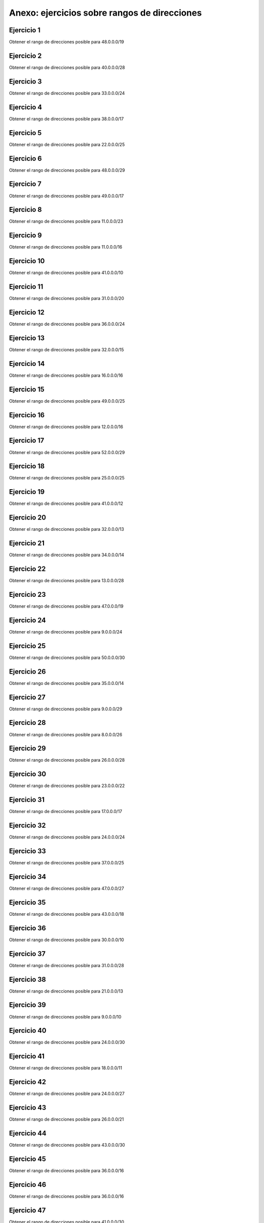 Anexo: ejercicios sobre rangos de direcciones
===================================================

Ejercicio 1
-----------------------------
Obtener el rango de direcciones posible para 48.0.0.0/19


Ejercicio 2
-----------------------------
Obtener el rango de direcciones posible para 40.0.0.0/28


Ejercicio 3
-----------------------------
Obtener el rango de direcciones posible para 33.0.0.0/24


Ejercicio 4
-----------------------------
Obtener el rango de direcciones posible para 38.0.0.0/17


Ejercicio 5
-----------------------------
Obtener el rango de direcciones posible para 22.0.0.0/25


Ejercicio 6
-----------------------------
Obtener el rango de direcciones posible para 48.0.0.0/29


Ejercicio 7
-----------------------------
Obtener el rango de direcciones posible para 49.0.0.0/17


Ejercicio 8
-----------------------------
Obtener el rango de direcciones posible para 11.0.0.0/23


Ejercicio 9
-----------------------------
Obtener el rango de direcciones posible para 11.0.0.0/16


Ejercicio 10
-----------------------------
Obtener el rango de direcciones posible para 41.0.0.0/10


Ejercicio 11
-----------------------------
Obtener el rango de direcciones posible para 31.0.0.0/20


Ejercicio 12
-----------------------------
Obtener el rango de direcciones posible para 36.0.0.0/24


Ejercicio 13
-----------------------------
Obtener el rango de direcciones posible para 32.0.0.0/15


Ejercicio 14
-----------------------------
Obtener el rango de direcciones posible para 16.0.0.0/16


Ejercicio 15
-----------------------------
Obtener el rango de direcciones posible para 49.0.0.0/25


Ejercicio 16
-----------------------------
Obtener el rango de direcciones posible para 12.0.0.0/16


Ejercicio 17
-----------------------------
Obtener el rango de direcciones posible para 52.0.0.0/29


Ejercicio 18
-----------------------------
Obtener el rango de direcciones posible para 25.0.0.0/25


Ejercicio 19
-----------------------------
Obtener el rango de direcciones posible para 41.0.0.0/12


Ejercicio 20
-----------------------------
Obtener el rango de direcciones posible para 32.0.0.0/13


Ejercicio 21
-----------------------------
Obtener el rango de direcciones posible para 34.0.0.0/14


Ejercicio 22
-----------------------------
Obtener el rango de direcciones posible para 13.0.0.0/28


Ejercicio 23
-----------------------------
Obtener el rango de direcciones posible para 47.0.0.0/19


Ejercicio 24
-----------------------------
Obtener el rango de direcciones posible para 9.0.0.0/24


Ejercicio 25
-----------------------------
Obtener el rango de direcciones posible para 50.0.0.0/30


Ejercicio 26
-----------------------------
Obtener el rango de direcciones posible para 35.0.0.0/14


Ejercicio 27
-----------------------------
Obtener el rango de direcciones posible para 9.0.0.0/29


Ejercicio 28
-----------------------------
Obtener el rango de direcciones posible para 8.0.0.0/26


Ejercicio 29
-----------------------------
Obtener el rango de direcciones posible para 26.0.0.0/28


Ejercicio 30
-----------------------------
Obtener el rango de direcciones posible para 23.0.0.0/22


Ejercicio 31
-----------------------------
Obtener el rango de direcciones posible para 17.0.0.0/17


Ejercicio 32
-----------------------------
Obtener el rango de direcciones posible para 24.0.0.0/24


Ejercicio 33
-----------------------------
Obtener el rango de direcciones posible para 37.0.0.0/25


Ejercicio 34
-----------------------------
Obtener el rango de direcciones posible para 47.0.0.0/27


Ejercicio 35
-----------------------------
Obtener el rango de direcciones posible para 43.0.0.0/18


Ejercicio 36
-----------------------------
Obtener el rango de direcciones posible para 30.0.0.0/10


Ejercicio 37
-----------------------------
Obtener el rango de direcciones posible para 31.0.0.0/28


Ejercicio 38
-----------------------------
Obtener el rango de direcciones posible para 21.0.0.0/13


Ejercicio 39
-----------------------------
Obtener el rango de direcciones posible para 9.0.0.0/10


Ejercicio 40
-----------------------------
Obtener el rango de direcciones posible para 24.0.0.0/30


Ejercicio 41
-----------------------------
Obtener el rango de direcciones posible para 18.0.0.0/11


Ejercicio 42
-----------------------------
Obtener el rango de direcciones posible para 24.0.0.0/27


Ejercicio 43
-----------------------------
Obtener el rango de direcciones posible para 26.0.0.0/21


Ejercicio 44
-----------------------------
Obtener el rango de direcciones posible para 43.0.0.0/30


Ejercicio 45
-----------------------------
Obtener el rango de direcciones posible para 36.0.0.0/16


Ejercicio 46
-----------------------------
Obtener el rango de direcciones posible para 36.0.0.0/16


Ejercicio 47
-----------------------------
Obtener el rango de direcciones posible para 41.0.0.0/30


Ejercicio 48
-----------------------------
Obtener el rango de direcciones posible para 23.0.0.0/16


Ejercicio 49
-----------------------------
Obtener el rango de direcciones posible para 13.0.0.0/23


Ejercicio 50
-----------------------------
Obtener el rango de direcciones posible para 16.0.0.0/22


Ejercicio 1
-----------------------------
Para el enunciado *"Obtener el rango de direcciones posible para 48.0.0.0/19"*, la soluci�n sería:
1. La primera IP, que sería la IP de la red, sería 48.0.0.0
2. La primera IP asignable sería la 48.0.0.1
3. La última IP asignable sería la 48.0.31.254
4. La última IP, que sería la de difusión, sería 48.0.31.255


Ejercicio 2
-----------------------------
Para el enunciado *"Obtener el rango de direcciones posible para 40.0.0.0/28"*, la soluci�n sería:
1. La primera IP, que sería la IP de la red, sería 40.0.0.0
2. La primera IP asignable sería la 40.0.0.1
3. La última IP asignable sería la 40.0.0.14
4. La última IP, que sería la de difusión, sería 40.0.0.15


Ejercicio 3
-----------------------------
Para el enunciado *"Obtener el rango de direcciones posible para 33.0.0.0/24"*, la soluci�n sería:
1. La primera IP, que sería la IP de la red, sería 33.0.0.0
2. La primera IP asignable sería la 33.0.0.1
3. La última IP asignable sería la 33.0.0.254
4. La última IP, que sería la de difusión, sería 33.0.0.255


Ejercicio 4
-----------------------------
Para el enunciado *"Obtener el rango de direcciones posible para 38.0.0.0/17"*, la soluci�n sería:
1. La primera IP, que sería la IP de la red, sería 38.0.0.0
2. La primera IP asignable sería la 38.0.0.1
3. La última IP asignable sería la 38.0.127.254
4. La última IP, que sería la de difusión, sería 38.0.127.255


Ejercicio 5
-----------------------------
Para el enunciado *"Obtener el rango de direcciones posible para 22.0.0.0/25"*, la soluci�n sería:
1. La primera IP, que sería la IP de la red, sería 22.0.0.0
2. La primera IP asignable sería la 22.0.0.1
3. La última IP asignable sería la 22.0.0.126
4. La última IP, que sería la de difusión, sería 22.0.0.127


Ejercicio 6
-----------------------------
Para el enunciado *"Obtener el rango de direcciones posible para 48.0.0.0/29"*, la soluci�n sería:
1. La primera IP, que sería la IP de la red, sería 48.0.0.0
2. La primera IP asignable sería la 48.0.0.1
3. La última IP asignable sería la 48.0.0.6
4. La última IP, que sería la de difusión, sería 48.0.0.7


Ejercicio 7
-----------------------------
Para el enunciado *"Obtener el rango de direcciones posible para 49.0.0.0/17"*, la soluci�n sería:
1. La primera IP, que sería la IP de la red, sería 49.0.0.0
2. La primera IP asignable sería la 49.0.0.1
3. La última IP asignable sería la 49.0.127.254
4. La última IP, que sería la de difusión, sería 49.0.127.255


Ejercicio 8
-----------------------------
Para el enunciado *"Obtener el rango de direcciones posible para 11.0.0.0/23"*, la soluci�n sería:
1. La primera IP, que sería la IP de la red, sería 11.0.0.0
2. La primera IP asignable sería la 11.0.0.1
3. La última IP asignable sería la 11.0.1.254
4. La última IP, que sería la de difusión, sería 11.0.1.255


Ejercicio 9
-----------------------------
Para el enunciado *"Obtener el rango de direcciones posible para 11.0.0.0/16"*, la soluci�n sería:
1. La primera IP, que sería la IP de la red, sería 11.0.0.0
2. La primera IP asignable sería la 11.0.0.1
3. La última IP asignable sería la 11.0.255.254
4. La última IP, que sería la de difusión, sería 11.0.255.255


Ejercicio 10
-----------------------------
Para el enunciado *"Obtener el rango de direcciones posible para 41.0.0.0/10"*, la soluci�n sería:
1. La primera IP, que sería la IP de la red, sería 41.0.0.0
2. La primera IP asignable sería la 41.0.0.1
3. La última IP asignable sería la 41.63.255.254
4. La última IP, que sería la de difusión, sería 41.63.255.255


Ejercicio 11
-----------------------------
Para el enunciado *"Obtener el rango de direcciones posible para 31.0.0.0/20"*, la soluci�n sería:
1. La primera IP, que sería la IP de la red, sería 31.0.0.0
2. La primera IP asignable sería la 31.0.0.1
3. La última IP asignable sería la 31.0.15.254
4. La última IP, que sería la de difusión, sería 31.0.15.255


Ejercicio 12
-----------------------------
Para el enunciado *"Obtener el rango de direcciones posible para 36.0.0.0/24"*, la soluci�n sería:
1. La primera IP, que sería la IP de la red, sería 36.0.0.0
2. La primera IP asignable sería la 36.0.0.1
3. La última IP asignable sería la 36.0.0.254
4. La última IP, que sería la de difusión, sería 36.0.0.255


Ejercicio 13
-----------------------------
Para el enunciado *"Obtener el rango de direcciones posible para 32.0.0.0/15"*, la soluci�n sería:
1. La primera IP, que sería la IP de la red, sería 32.0.0.0
2. La primera IP asignable sería la 32.0.0.1
3. La última IP asignable sería la 32.1.255.254
4. La última IP, que sería la de difusión, sería 32.1.255.255


Ejercicio 14
-----------------------------
Para el enunciado *"Obtener el rango de direcciones posible para 16.0.0.0/16"*, la soluci�n sería:
1. La primera IP, que sería la IP de la red, sería 16.0.0.0
2. La primera IP asignable sería la 16.0.0.1
3. La última IP asignable sería la 16.0.255.254
4. La última IP, que sería la de difusión, sería 16.0.255.255


Ejercicio 15
-----------------------------
Para el enunciado *"Obtener el rango de direcciones posible para 49.0.0.0/25"*, la soluci�n sería:
1. La primera IP, que sería la IP de la red, sería 49.0.0.0
2. La primera IP asignable sería la 49.0.0.1
3. La última IP asignable sería la 49.0.0.126
4. La última IP, que sería la de difusión, sería 49.0.0.127


Ejercicio 16
-----------------------------
Para el enunciado *"Obtener el rango de direcciones posible para 12.0.0.0/16"*, la soluci�n sería:
1. La primera IP, que sería la IP de la red, sería 12.0.0.0
2. La primera IP asignable sería la 12.0.0.1
3. La última IP asignable sería la 12.0.255.254
4. La última IP, que sería la de difusión, sería 12.0.255.255


Ejercicio 17
-----------------------------
Para el enunciado *"Obtener el rango de direcciones posible para 52.0.0.0/29"*, la soluci�n sería:
1. La primera IP, que sería la IP de la red, sería 52.0.0.0
2. La primera IP asignable sería la 52.0.0.1
3. La última IP asignable sería la 52.0.0.6
4. La última IP, que sería la de difusión, sería 52.0.0.7


Ejercicio 18
-----------------------------
Para el enunciado *"Obtener el rango de direcciones posible para 25.0.0.0/25"*, la soluci�n sería:
1. La primera IP, que sería la IP de la red, sería 25.0.0.0
2. La primera IP asignable sería la 25.0.0.1
3. La última IP asignable sería la 25.0.0.126
4. La última IP, que sería la de difusión, sería 25.0.0.127


Ejercicio 19
-----------------------------
Para el enunciado *"Obtener el rango de direcciones posible para 41.0.0.0/12"*, la soluci�n sería:
1. La primera IP, que sería la IP de la red, sería 41.0.0.0
2. La primera IP asignable sería la 41.0.0.1
3. La última IP asignable sería la 41.15.255.254
4. La última IP, que sería la de difusión, sería 41.15.255.255


Ejercicio 20
-----------------------------
Para el enunciado *"Obtener el rango de direcciones posible para 32.0.0.0/13"*, la soluci�n sería:
1. La primera IP, que sería la IP de la red, sería 32.0.0.0
2. La primera IP asignable sería la 32.0.0.1
3. La última IP asignable sería la 32.7.255.254
4. La última IP, que sería la de difusión, sería 32.7.255.255


Ejercicio 21
-----------------------------
Para el enunciado *"Obtener el rango de direcciones posible para 34.0.0.0/14"*, la soluci�n sería:
1. La primera IP, que sería la IP de la red, sería 34.0.0.0
2. La primera IP asignable sería la 34.0.0.1
3. La última IP asignable sería la 34.3.255.254
4. La última IP, que sería la de difusión, sería 34.3.255.255


Ejercicio 22
-----------------------------
Para el enunciado *"Obtener el rango de direcciones posible para 13.0.0.0/28"*, la soluci�n sería:
1. La primera IP, que sería la IP de la red, sería 13.0.0.0
2. La primera IP asignable sería la 13.0.0.1
3. La última IP asignable sería la 13.0.0.14
4. La última IP, que sería la de difusión, sería 13.0.0.15


Ejercicio 23
-----------------------------
Para el enunciado *"Obtener el rango de direcciones posible para 47.0.0.0/19"*, la soluci�n sería:
1. La primera IP, que sería la IP de la red, sería 47.0.0.0
2. La primera IP asignable sería la 47.0.0.1
3. La última IP asignable sería la 47.0.31.254
4. La última IP, que sería la de difusión, sería 47.0.31.255


Ejercicio 24
-----------------------------
Para el enunciado *"Obtener el rango de direcciones posible para 9.0.0.0/24"*, la soluci�n sería:
1. La primera IP, que sería la IP de la red, sería 9.0.0.0
2. La primera IP asignable sería la 9.0.0.1
3. La última IP asignable sería la 9.0.0.254
4. La última IP, que sería la de difusión, sería 9.0.0.255


Ejercicio 25
-----------------------------
Para el enunciado *"Obtener el rango de direcciones posible para 50.0.0.0/30"*, la soluci�n sería:
1. La primera IP, que sería la IP de la red, sería 50.0.0.0
2. La primera IP asignable sería la 50.0.0.1
3. La última IP asignable sería la 50.0.0.2
4. La última IP, que sería la de difusión, sería 50.0.0.3


Ejercicio 26
-----------------------------
Para el enunciado *"Obtener el rango de direcciones posible para 35.0.0.0/14"*, la soluci�n sería:
1. La primera IP, que sería la IP de la red, sería 35.0.0.0
2. La primera IP asignable sería la 35.0.0.1
3. La última IP asignable sería la 35.3.255.254
4. La última IP, que sería la de difusión, sería 35.3.255.255


Ejercicio 27
-----------------------------
Para el enunciado *"Obtener el rango de direcciones posible para 9.0.0.0/29"*, la soluci�n sería:
1. La primera IP, que sería la IP de la red, sería 9.0.0.0
2. La primera IP asignable sería la 9.0.0.1
3. La última IP asignable sería la 9.0.0.6
4. La última IP, que sería la de difusión, sería 9.0.0.7


Ejercicio 28
-----------------------------
Para el enunciado *"Obtener el rango de direcciones posible para 8.0.0.0/26"*, la soluci�n sería:
1. La primera IP, que sería la IP de la red, sería 8.0.0.0
2. La primera IP asignable sería la 8.0.0.1
3. La última IP asignable sería la 8.0.0.62
4. La última IP, que sería la de difusión, sería 8.0.0.63


Ejercicio 29
-----------------------------
Para el enunciado *"Obtener el rango de direcciones posible para 26.0.0.0/28"*, la soluci�n sería:
1. La primera IP, que sería la IP de la red, sería 26.0.0.0
2. La primera IP asignable sería la 26.0.0.1
3. La última IP asignable sería la 26.0.0.14
4. La última IP, que sería la de difusión, sería 26.0.0.15


Ejercicio 30
-----------------------------
Para el enunciado *"Obtener el rango de direcciones posible para 23.0.0.0/22"*, la soluci�n sería:
1. La primera IP, que sería la IP de la red, sería 23.0.0.0
2. La primera IP asignable sería la 23.0.0.1
3. La última IP asignable sería la 23.0.3.254
4. La última IP, que sería la de difusión, sería 23.0.3.255


Ejercicio 31
-----------------------------
Para el enunciado *"Obtener el rango de direcciones posible para 17.0.0.0/17"*, la soluci�n sería:
1. La primera IP, que sería la IP de la red, sería 17.0.0.0
2. La primera IP asignable sería la 17.0.0.1
3. La última IP asignable sería la 17.0.127.254
4. La última IP, que sería la de difusión, sería 17.0.127.255


Ejercicio 32
-----------------------------
Para el enunciado *"Obtener el rango de direcciones posible para 24.0.0.0/24"*, la soluci�n sería:
1. La primera IP, que sería la IP de la red, sería 24.0.0.0
2. La primera IP asignable sería la 24.0.0.1
3. La última IP asignable sería la 24.0.0.254
4. La última IP, que sería la de difusión, sería 24.0.0.255


Ejercicio 33
-----------------------------
Para el enunciado *"Obtener el rango de direcciones posible para 37.0.0.0/25"*, la soluci�n sería:
1. La primera IP, que sería la IP de la red, sería 37.0.0.0
2. La primera IP asignable sería la 37.0.0.1
3. La última IP asignable sería la 37.0.0.126
4. La última IP, que sería la de difusión, sería 37.0.0.127


Ejercicio 34
-----------------------------
Para el enunciado *"Obtener el rango de direcciones posible para 47.0.0.0/27"*, la soluci�n sería:
1. La primera IP, que sería la IP de la red, sería 47.0.0.0
2. La primera IP asignable sería la 47.0.0.1
3. La última IP asignable sería la 47.0.0.30
4. La última IP, que sería la de difusión, sería 47.0.0.31


Ejercicio 35
-----------------------------
Para el enunciado *"Obtener el rango de direcciones posible para 43.0.0.0/18"*, la soluci�n sería:
1. La primera IP, que sería la IP de la red, sería 43.0.0.0
2. La primera IP asignable sería la 43.0.0.1
3. La última IP asignable sería la 43.0.63.254
4. La última IP, que sería la de difusión, sería 43.0.63.255


Ejercicio 36
-----------------------------
Para el enunciado *"Obtener el rango de direcciones posible para 30.0.0.0/10"*, la soluci�n sería:
1. La primera IP, que sería la IP de la red, sería 30.0.0.0
2. La primera IP asignable sería la 30.0.0.1
3. La última IP asignable sería la 30.63.255.254
4. La última IP, que sería la de difusión, sería 30.63.255.255


Ejercicio 37
-----------------------------
Para el enunciado *"Obtener el rango de direcciones posible para 31.0.0.0/28"*, la soluci�n sería:
1. La primera IP, que sería la IP de la red, sería 31.0.0.0
2. La primera IP asignable sería la 31.0.0.1
3. La última IP asignable sería la 31.0.0.14
4. La última IP, que sería la de difusión, sería 31.0.0.15


Ejercicio 38
-----------------------------
Para el enunciado *"Obtener el rango de direcciones posible para 21.0.0.0/13"*, la soluci�n sería:
1. La primera IP, que sería la IP de la red, sería 21.0.0.0
2. La primera IP asignable sería la 21.0.0.1
3. La última IP asignable sería la 21.7.255.254
4. La última IP, que sería la de difusión, sería 21.7.255.255


Ejercicio 39
-----------------------------
Para el enunciado *"Obtener el rango de direcciones posible para 9.0.0.0/10"*, la soluci�n sería:
1. La primera IP, que sería la IP de la red, sería 9.0.0.0
2. La primera IP asignable sería la 9.0.0.1
3. La última IP asignable sería la 9.63.255.254
4. La última IP, que sería la de difusión, sería 9.63.255.255


Ejercicio 40
-----------------------------
Para el enunciado *"Obtener el rango de direcciones posible para 24.0.0.0/30"*, la soluci�n sería:
1. La primera IP, que sería la IP de la red, sería 24.0.0.0
2. La primera IP asignable sería la 24.0.0.1
3. La última IP asignable sería la 24.0.0.2
4. La última IP, que sería la de difusión, sería 24.0.0.3


Ejercicio 41
-----------------------------
Para el enunciado *"Obtener el rango de direcciones posible para 18.0.0.0/11"*, la soluci�n sería:
1. La primera IP, que sería la IP de la red, sería 18.0.0.0
2. La primera IP asignable sería la 18.0.0.1
3. La última IP asignable sería la 18.31.255.254
4. La última IP, que sería la de difusión, sería 18.31.255.255


Ejercicio 42
-----------------------------
Para el enunciado *"Obtener el rango de direcciones posible para 24.0.0.0/27"*, la soluci�n sería:
1. La primera IP, que sería la IP de la red, sería 24.0.0.0
2. La primera IP asignable sería la 24.0.0.1
3. La última IP asignable sería la 24.0.0.30
4. La última IP, que sería la de difusión, sería 24.0.0.31


Ejercicio 43
-----------------------------
Para el enunciado *"Obtener el rango de direcciones posible para 26.0.0.0/21"*, la soluci�n sería:
1. La primera IP, que sería la IP de la red, sería 26.0.0.0
2. La primera IP asignable sería la 26.0.0.1
3. La última IP asignable sería la 26.0.7.254
4. La última IP, que sería la de difusión, sería 26.0.7.255


Ejercicio 44
-----------------------------
Para el enunciado *"Obtener el rango de direcciones posible para 43.0.0.0/30"*, la soluci�n sería:
1. La primera IP, que sería la IP de la red, sería 43.0.0.0
2. La primera IP asignable sería la 43.0.0.1
3. La última IP asignable sería la 43.0.0.2
4. La última IP, que sería la de difusión, sería 43.0.0.3


Ejercicio 45
-----------------------------
Para el enunciado *"Obtener el rango de direcciones posible para 36.0.0.0/16"*, la soluci�n sería:
1. La primera IP, que sería la IP de la red, sería 36.0.0.0
2. La primera IP asignable sería la 36.0.0.1
3. La última IP asignable sería la 36.0.255.254
4. La última IP, que sería la de difusión, sería 36.0.255.255


Ejercicio 46
-----------------------------
Para el enunciado *"Obtener el rango de direcciones posible para 36.0.0.0/16"*, la soluci�n sería:
1. La primera IP, que sería la IP de la red, sería 36.0.0.0
2. La primera IP asignable sería la 36.0.0.1
3. La última IP asignable sería la 36.0.255.254
4. La última IP, que sería la de difusión, sería 36.0.255.255


Ejercicio 47
-----------------------------
Para el enunciado *"Obtener el rango de direcciones posible para 41.0.0.0/30"*, la soluci�n sería:
1. La primera IP, que sería la IP de la red, sería 41.0.0.0
2. La primera IP asignable sería la 41.0.0.1
3. La última IP asignable sería la 41.0.0.2
4. La última IP, que sería la de difusión, sería 41.0.0.3


Ejercicio 48
-----------------------------
Para el enunciado *"Obtener el rango de direcciones posible para 23.0.0.0/16"*, la soluci�n sería:
1. La primera IP, que sería la IP de la red, sería 23.0.0.0
2. La primera IP asignable sería la 23.0.0.1
3. La última IP asignable sería la 23.0.255.254
4. La última IP, que sería la de difusión, sería 23.0.255.255


Ejercicio 49
-----------------------------
Para el enunciado *"Obtener el rango de direcciones posible para 13.0.0.0/23"*, la soluci�n sería:
1. La primera IP, que sería la IP de la red, sería 13.0.0.0
2. La primera IP asignable sería la 13.0.0.1
3. La última IP asignable sería la 13.0.1.254
4. La última IP, que sería la de difusión, sería 13.0.1.255


Ejercicio 50
-----------------------------
Para el enunciado *"Obtener el rango de direcciones posible para 16.0.0.0/22"*, la soluci�n sería:
1. La primera IP, que sería la IP de la red, sería 16.0.0.0
2. La primera IP asignable sería la 16.0.0.1
3. La última IP asignable sería la 16.0.3.254
4. La última IP, que sería la de difusión, sería 16.0.3.255

